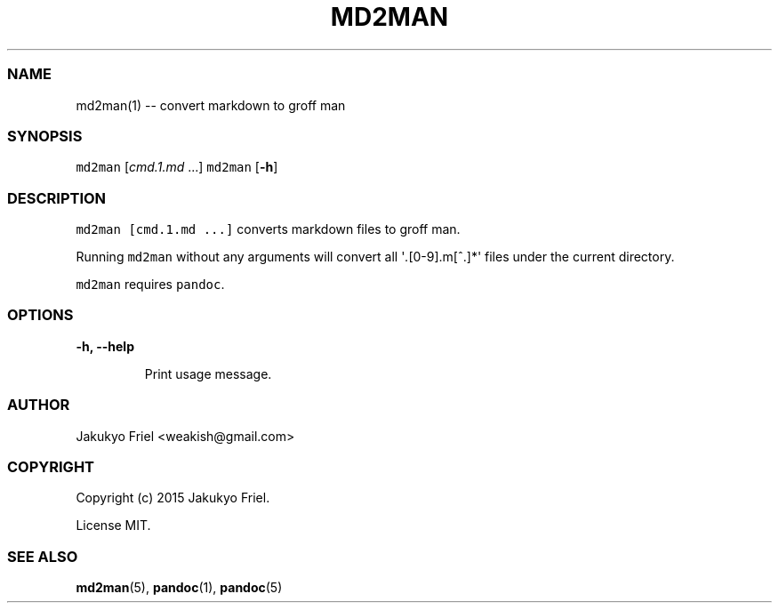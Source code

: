 .TH "MD2MAN" "1" "" "md2man\-0.0.0" "General Commands Manual"
.SS NAME
.PP
md2man(1) \-\- convert markdown to groff man
.SS SYNOPSIS
.PP
\f[C]md2man\f[] [\f[I]cmd.1.md\f[] ...] \f[C]md2man\f[] [\f[B]\-h\f[]]
.SS DESCRIPTION
.PP
\f[C]md2man\ [cmd.1.md\ ...]\f[] converts markdown files to groff man.
.PP
Running \f[C]md2man\f[] without any arguments will convert all
\[aq]\f[I]\&.\f[][0\-9].m[^.]*\[aq] files under the current directory.
.PP
\f[C]md2man\f[] requires \f[C]pandoc\f[].
.SS OPTIONS
.PP
\f[B]\-h, \-\-help\f[]
.RS
.PP
Print usage message.
.RE
.SS AUTHOR
.PP
Jakukyo Friel <weakish@gmail.com>
.SS COPYRIGHT
.PP
Copyright (c) 2015 Jakukyo Friel.
.PP
License MIT.
.SS SEE ALSO
.PP
\f[B]md2man\f[](5), \f[B]pandoc\f[](1), \f[B]pandoc\f[](5)
